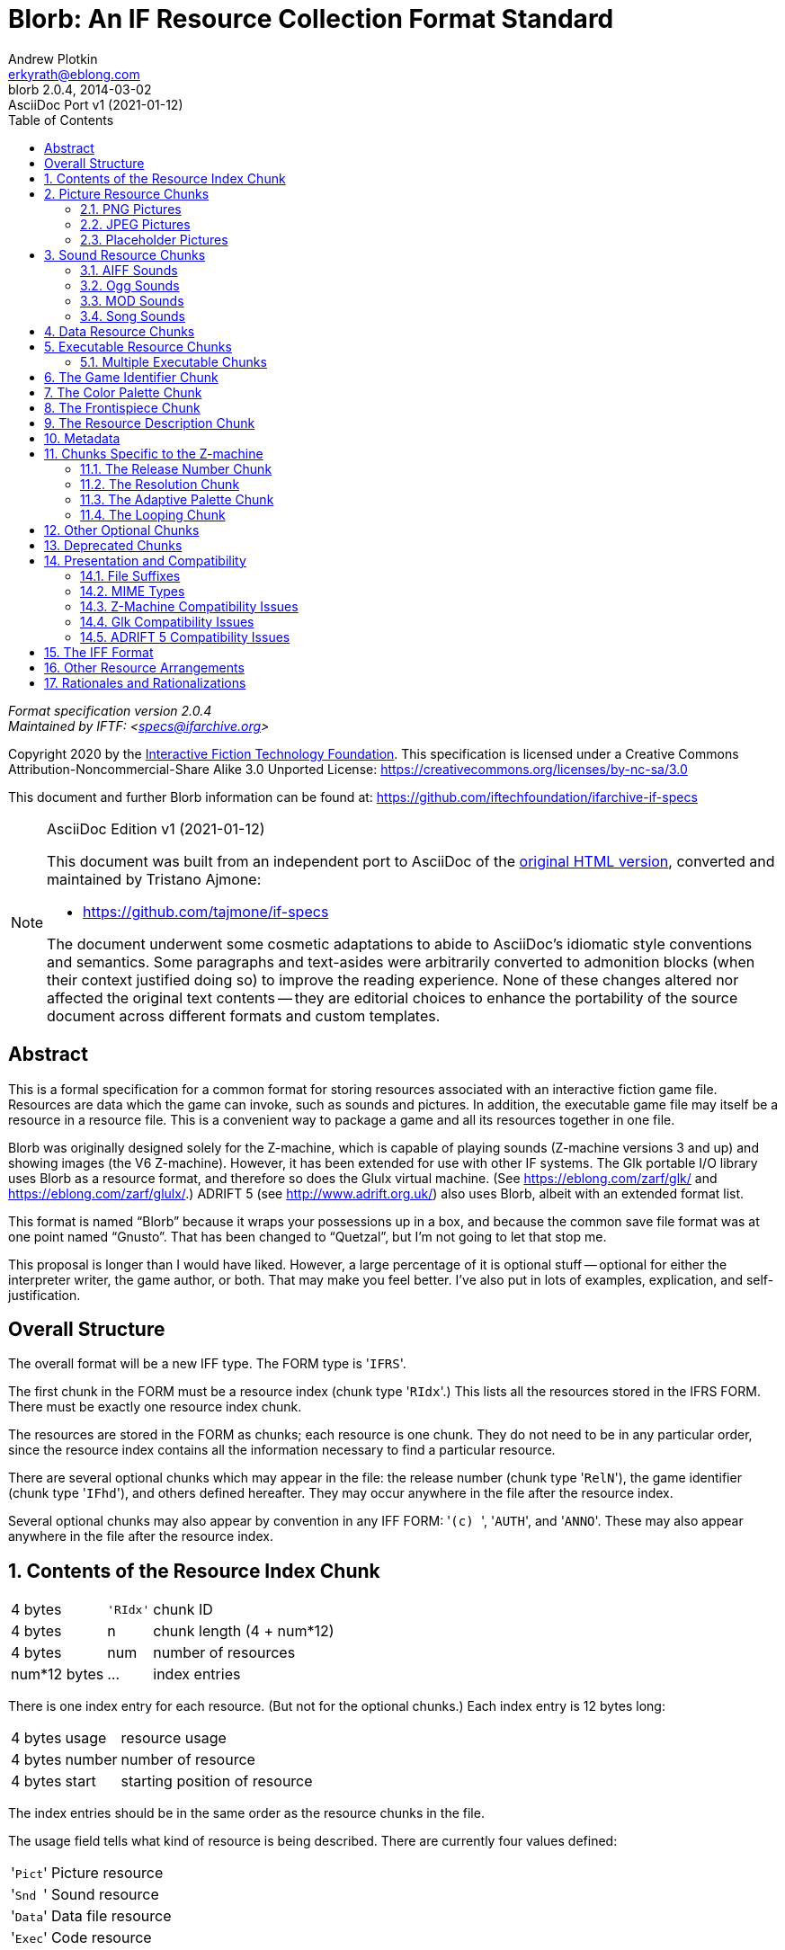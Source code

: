 = Blorb: An IF Resource Collection Format Standard
Andrew Plotkin <erkyrath@eblong.com>
// AsciiDoc Port Info:
:PortVers: 1
:PortDate: 2021-01-12
:PortAuth: Tristano Ajmone
:revremark: AsciiDoc Port v{PortVers} ({PortDate})
// Current Blorb Spec info:
:BlorbVersion: 2.0.4
:revnumber: {BlorbVersion}
:revdate: 2014-03-02
:version-label: Blorb
:lang: en
// Metadata:
:keywords: blorb, interactive fiction, if, text adventures, standards, specification
:description: pass:a,q,r[**Blorb {BlorbVersion}** -- \
    Specification of Blorb, a standard format for Interactive Fictions resource \
    collection.]
// TOC Settings:
:toc: left
:toclevels: 2
// Sections Numbering:
:sectnums: true
:sectnumlevels: 2
// Cross References:
:xrefstyle: full
:section-refsig: Sec.
// Misc Settings:
:experimental: true
:icons: font
:linkattrs: true
:reproducible: true
:sectanchors: true

// *****************************************************************************
// *                                                                           *
// *                            Document Preamble                              *
// *                                                                           *
// *****************************************************************************

_Format specification version {BlorbVersion}_ +
_Maintained by IFTF: <specs@ifarchive.org>_

Copyright 2020 by the https://iftechfoundation.org/[Interactive Fiction Technology Foundation^].
This specification is licensed under a Creative Commons Attribution-Noncommercial-Share Alike 3.0 Unported License: https://creativecommons.org/licenses/by-nc-sa/3.0[^]

This document and further Blorb information can be found at: https://github.com/iftechfoundation/ifarchive-if-specs[^]


================================================================================
.AsciiDoc Edition v{PortVers} ({PortDate})
[NOTE]
======================================================================
This document was built from an independent port to AsciiDoc of the
https://eblong.com/zarf/blorb/Blorb-Spec.html[original HTML version^,title="View upstream source document at eblong.com"],
converted and maintained by {PortAuth}:

* https://github.com/tajmone/if-specs

The document underwent some cosmetic adaptations to abide to AsciiDoc's idiomatic style conventions and semantics.
Some paragraphs and text-asides were arbitrarily converted to admonition blocks (when their context justified doing so) to improve the reading experience.
None of these changes altered nor affected the original text contents -- they are editorial choices to enhance the portability of the source document across different formats and custom templates.
======================================================================
================================================================================


[Abstract]
== Abstract

This is a formal specification for a common format for storing resources associated with an interactive fiction game file.
Resources are data which the game can invoke, such as sounds and pictures.
In addition, the executable game file may itself be a resource in a resource file.
This is a convenient way to package a game and all its resources together in one file.

Blorb was originally designed solely for the Z-machine, which is capable of playing sounds (Z-machine versions 3 and up) and showing images (the V6 Z-machine).
However, it has been extended for use with other IF systems.
The Glk portable I/O library uses Blorb as a resource format, and therefore so does the Glulx virtual machine.
(See https://eblong.com/zarf/glk/[^] and https://eblong.com/zarf/glulx/[^].)
ADRIFT 5 (see http://www.adrift.org.uk/[^]) also uses Blorb, albeit with an extended format list.

This format is named "`Blorb`" because it wraps your possessions up in a box, and because the common save file format was at one point named "`Gnusto`".
That has been changed to "`Quetzal`", but I'm not going to let that stop me.

This proposal is longer than I would have liked.
However, a large percentage of it is optional stuff -- optional for either the interpreter writer, the game author, or both.
That may make you feel better.
I've also put in lots of examples, explication, and self-justification.

////
DOCUMENT STRUCTURE/TOC:

Overall Structure
1.  Contents of the Resource Index Chunk
2.  Picture Resource Chunks
    2.1.  PNG Pictures
    2.2.  JPEG Pictures
    2.3.  Placeholder Pictures
3.  Sound Resource Chunks
    3.1.  AIFF Sounds
    3.2.  Ogg Sounds
    3.3.  MOD Sounds
    3.4.  Song Sounds
4.  Data Resource Chunks
5.  Executable Resource Chunks
    5.1.  Multiple Executable Chunks
6.  The Game Identifier Chunk
7.  The Color Palette Chunk
8.  The Frontispiece Chunk
9.  The Resource Description Chunk
10. Metadata
11. Chunks Specific to the Z-machine
    11.1.  The Release Number Chunk
    11.2.  The Resolution Chunk
    11.3.  The Adaptive Palette Chunk
    11.4.  The Looping Chunk
12. Other Optional Chunks
13. Deprecated Chunks
14. Presentation and Compatibility
    14.1.  File Suffixes
    14.2.  MIME Types
    14.3.  Z-Machine Compatibility Issues
    14.4.  Glk Compatibility Issues
    14.5.  ADRIFT 5 Compatibility Issues
15. The IFF Format
16. Other Resource Arrangements
17. Rationales and Rationalizations
////


:sectnums!:

== Overall Structure

The overall format will be a new IFF type.
The FORM type is '{wj}``IFRS``{wj}'.

The first chunk in the FORM must be a resource index (chunk type '{wj}``RIdx``{wj}'.)
This lists all the resources stored in the IFRS FORM.
There must be exactly one resource index chunk.

The resources are stored in the FORM as chunks; each resource is one chunk.
They do not need to be in any particular order, since the resource index contains all the information necessary to find a particular resource.

There are several optional chunks which may appear in the file: the release number (chunk type '{wj}``RelN``{wj}'), the game identifier (chunk type '{wj}``IFhd``{wj}'), and others defined hereafter.
They may occur anywhere in the file after the resource index.

Several optional chunks may also appear by convention in any IFF FORM: '{wj}``(c){nbsp}``{wj}', '{wj}``AUTH``{wj}', and '{wj}``ANNO``{wj}'.
These may also appear anywhere in the file after the resource index.

:sectnums:


== Contents of the Resource Index Chunk


[%autowidth]
[cols="3*<d"]
|===================================================
| 4 bytes      m| 'RIdx' | chunk ID
| 4 bytes       | n      | chunk length (4 + num*12)
| 4 bytes       | num    | number of resources
| num*12 bytes  | ...    | index entries
|===================================================


There is one index entry for each resource.
(But not for the optional chunks.)
Each index entry is 12 bytes long:

[%autowidth]
[cols="3*<d"]
|================================================
| 4 bytes | usage  |resource usage
| 4 bytes | number |number of resource
| 4 bytes | start  |starting position of resource
|================================================

The index entries should be in the same order as the resource chunks in the file.

The usage field tells what kind of resource is being described.
There are currently four values defined:

[horizontal]
'{wj}``Pict``{wj}'      :: Picture resource
'{wj}``Snd{nbsp}``{wj}' :: Sound resource
'{wj}``Data``{wj}'      :: Data file resource
'{wj}``Exec``{wj}'      :: Code resource

The number field tells which resource is being described, from the game's point of view.
For example, when a Z-code game calls `@draw_picture` with an argument of 3, the interpreter would find the index entry whose usage is '{wj}``Pict``{wj}' and whose number is 3.
For code chunks (usage '{wj}``Exec``{wj}'), the number should contain 0.

The start field tells where the resource chunk begins.
This value is an offset, in bytes, from the start of the IFRS FORM (that is, from the start of the resource file.)

NOTE: Note that the start field must refer to the beginning of a chunk.
It is not strictly required for each resource to refer to a different chunk.


== Picture Resource Chunks

Each picture is stored as one chunk, whose content is a PNG file, a JPEG (JFIF) file, or a placeholder rectangle.

[IMPORTANT]
================================================================================
Note that these are various possible formats for a single resource.
It is not possible to have a PNG image and a JPEG image with the same image resource number.
================================================================================


=== PNG Pictures

A PNG resource has a chunk type of '{wj}``PNG{nbsp}``{wj}'.

PNG is a lossless image compression format.
The PNG file format is available at

* http://www.libpng.org/pub/png/[^]


=== JPEG Pictures

A JPEG resource has a chunk type of '{wj}``JPEG``{wj}'.

JPEG is a lossy image compression format, developed for photograph-like images.
For information on JPEG, see

* https://www.jpeg.org/jpeg/[^]


=== Placeholder Pictures

A third form of picture resource is a placeholder rectangle.
A rectangle has only size, but no contents.
This format exists to describe the legacy behavior of some V6 Infocom games (Zork Zero, Shogun, and Arthur).
Its support in interpreters is optional, and its use is strongly discouraged for any purpose other than conversions of Infocom graphics.

[%autowidth]
[cols="3*<d"]
|================================================
| 4 bytes m| 'Rect' |chunk ID
| 4 bytes  | 8      |chunk length
| 4 bytes  | width  |rectangle width
| 4 bytes  | height |rectangle height
|================================================

Either or both of the width and height may be zero.

In a Z-code game, a rectangle exists for the purposes of `@picture_data` and `@erase_picture`, but its use in `@draw_picture` or `@picture_table` is an error.
The behavior of rectangles in Glulx and other game files is not defined.

NOTE: Thanks to Kevin Bracey for this extension.


== Sound Resource Chunks

Each sound is stored as one chunk, whose content is either an AIFF file, an Ogg file, a MOD file, or a song file.

[IMPORTANT]
================================================================================
Note that these are various possible formats for a single resource.
It is not possible to have an AIFF sound and a MOD sound with the same sound resource number.
================================================================================

On the Z-machine, we must consider the problems of how the game knows the interpreter can play music, and how sampled sounds are played over music.
See the section <<Z-Machine Compatibility Issues,"`Z-Machine Compatibility Issues`">> later in this document.
(These issues are not relevant to Glk and Glulx.)


=== AIFF Sounds

An AIFF (Audio IFF) file has chunk type '{wj}``FORM``{wj}', and formtype '{wj}``AIFF``{wj}'.
AIFF is an uncompressed digital-sample format developed in the late 1980s.
The AIFF format is available at these locations:

* https://www.loc.gov/preservation/digital/formats/fdd/fdd000005.shtml[^]
* https://eblong.com/zarf/ftp/aiff-c.9.26.91.ps


=== Ogg Sounds

An Ogg Vorbis file has chunk type '{wj}``OGGV``{wj}'.
This is a high-quality (but lossy) audio compression format, comparable to MP3 (but without the patent concerns that encumber MP3).
The Ogg format is available at:

* http://www.vorbis.com[^]


=== MOD Sounds

MOD is an Amiga-originated format for music synthesized from note samples.
Over the years, other formats of this type -- generally called "`tracker`" or "`module music`" formats -- have arisen.
Blorb supports four: original "`.MOD`" files, ImpulseTracker ("`.IT`"), FastTracker 2 Extended ("`.XM`"), and ScreamTracker 3 ("`.S3M`").

Because tracker-playing libraries typically handle many formats, it is most practical for Blorb to lump them all together. _Regardless of which tracker format is used,_ the chunk type will be '{wj}``MOD{nbsp}``{wj}'.

The formats are described here:

* https://www.loc.gov/preservation/digital/formats/fdd/fdd000126.shtml[^]

This spec does not attempt to distinguish variations within the four supported formats.
("`.MOD`" is particularly ill-defined, although I have saved comments on the original MOD format at https://eblong.com/zarf/blorb/mod-spec.txt[^].)
Instead, we recommend that C implementations embed libmodplug, a public-domain tracker-playing library.
Its home page is:

* http://modplug-xmms.sourceforge.net[^]

However, some bug fixes are included in the version packaged with Windows Glk:

* https://ifarchive.org/if-archive/programming/glk/implementations/[^]

TIP: Note that it may be safer to compile libmodplug with the `MODPLUG_BASIC_SUPPORT` option, which eliminates many obscure tracker formats that Blorb does not support.


Where libmodplug is not practical, implementations should use whatever tracker-playing library claims to support the four formats in question.
We trust, perhaps beyond reason, that implementation differences will not lead game creators to their doom.


=== Song Sounds

[NOTE]
================================================================================
_The song file format is deprecated, as of Blorb 2.0._ It is complicated, non-standard, and hard to use.
Its support in interpreters should be considered optional.
However, it will continue to be documented here.
================================================================================

A song file has chunk type '{wj}``SONG``{wj}'.
This is similar to a MOD file, but with no built-in sample data.
The samples are instead taken from AIFF sounds in the resource file.
For each sample, the 22-byte sample-name field in the song should contain the string "`SND1`" to refer to sound resource 1, "`SND953`" to refer to sound resource 953, and so on.
Any sound so referred to must be an AIFF, not a MOD or song.
(You can experiment with fractal recursive music on your own time.)

Each sample record in a MOD or song contains six fields: sample name, sample length, finetune value, volume, repeat start, repeat length.
In a MOD file, the sample name is ignored by Blorb (it is traditionally used to store a banner or comments from the author.)
In a song file, the sample name contains a resource reference as described above; but the sample length, repeat start, and repeat length fields are ignored.
These values are inferred from the AIFF resource.
(The repeat start and repeat length are taken from the `sustainLoop` of the AIFF's instrument chunk.
If there is no instrument chunk, or if `sustainLoop.playMode` is `NoLooping`, there is no repeat; the repeat start and length values are then considered zero.)

[TIP]
================================================================================
Note that an AIFF need not contain 8-bit sound samples, as a sound built into a MOD would.
A clever sound engine may take advantage of this to generate higher-quality music.
An unclever one can trim (or pad) the AIFF's data to 8 bits before playing the song.
In the worst case, it is always possible to trim the AIFF data to 8 bits, append it to the song data, fill in the song's sample records (with the appropriate lengths, etc., from the AIFF data); the result is a complete MOD file, which can then be played by a standard MOD engine.
================================================================================

The intent of allowing song files is both to allow higher quality, and to save space.
Note samples are the largest part of a MOD file, and if the samples are stored in resources, they can be shared between songs.
(Typically note samples will be given high resource numbers, so that they do not conflict with sounds used directly by the game.
However, it is legal for the game to use a note sample as a sampled-sound effect, if it wants.)


== Data Resource Chunks

Each data file is stored as one chunk, with chunk type '{wj}``TEXT``{wj}' or '{wj}``BINA``{wj}' (denoting text or binary data).
The format and contents are up to the game to interpret.

This feature was designed to support Glulx, but data resources can be accessed by any game format if the interpreter supports them.

For Glulx games (and any other game format which uses the Glk API), the data format must follow the conventions described in the Glk spec.
(https://eblong.com/zarf/glk/[^], "`Resource Streams`".)

[TIP]
================================================================================
To summarize: if the data file is opened via `glk_stream_open_resource()`, then it will be read as a stream of bytes; text will be assumed to be encoded as Latin-1.
If it is opened via `glk_stream_open_resource_uni()`, then a '{wj}``TEXT``{wj}' chunk will be assumed to be a stream of characters encoded as UTF-8; '{wj}``BINA``{wj}' will be assumed to be a stream of big-endian four-byte integers.
If read by lines (`glk_get_line_stream()`, etc.), resource text should use Unix line breaks in all cases.
================================================================================


== Executable Resource Chunks

There should at most one chunk with usage '{wj}``Exec``{wj}'. [.Comment]#[But see below.]# If present, its number must be zero.
Its content is a VM or game executable.
Its chunk type describes its format:

[horizontal]
'{wj}``ZCOD``{wj}'      :: Z-code
'{wj}``GLUL``{wj}'      :: Glulx
'{wj}``TAD2``{wj}'      :: TADS 2
'{wj}``TAD3``{wj}'      :: TADS 3
'{wj}``HUGO``{wj}'      :: Hugo
'{wj}``ALAN``{wj}'      :: Alan
'{wj}``ADRI``{wj}'      :: ADRIFT
'{wj}``LEVE``{wj}'      :: Level 9
'{wj}``AGT{nbsp}``{wj}' :: AGT
'{wj}``MAGS``{wj}'      :: Magnetic Scrolls
'{wj}``ADVS``{wj}'      :: AdvSys
'{wj}``EXEC``{wj}'      :: Native executable


[NOTE]
================================================================================
This list of formats is taken from the Babel format agreement.
See https://babel.ifarchive.org[^] for more information.
Most of these development systems do not support Blorb at the present time; the list is available for future use.
Other executable formats may also be added in the future.
As a convention, the chunk types should be taken from the Babel format name, converted to upper case and padded (if necessary) with spaces.
================================================================================


[WARNING]
================================================================================
The EXEC (native) chunk type is not likely to be useful, because it is underspecified.
Nothing (beyond the chunk data itself) indicates what CPU or operating system the executable is intended for.
Again, it is defined here following the Babel format list.
================================================================================


A resource file which contains an executable chunk contains everything needed to run the executable.
An interpreter can begin interpreting when handed such a resource file; it sees that there is an executable chunk, loads it, and runs it.

A resource file which does not contain an executable chunk can only be used in tandem with an executable file.
The interpreter must be handed both the resource file and the executable file in order to begin interpreting.

If an interpreter is handed inconsistent arguments -- that is, a resource file with no executable chunk, or a resource file with an executable chunk plus an executable file -- it should complain righteously to the user.


=== Multiple Executable Chunks

As of this spec, no IF system puts more than one '{wj}``Exec``{wj}' chunk in a Blorb file, or has any need to.
However, this could change in the future.

One possible use (noted as a comment in earlier versions of this spec) is to support several loadable libraries or game segments.
In such a case, chunk zero should contain the code to execute first, or at the top level.

Another possibility is to distribute several versions of a game in one Blorb package.
IF platforms are famed for the fragility of their save files; a player who downloads an updated game file is likely to find that it no longer loads her old saved games.
This could be avoided if the updated Blorb actually contained multiple game files, one per '{wj}``Exec``{wj}' chunk.
Chunk zero would be the preferred (most recent) game version, but when loading a save file, the interpreter would select whichever game version was compatible with it.


== The Game Identifier Chunk

This identifies which game the resources are associated with.
The chunk type is '{wj}``IFhd``{wj}'.

This chunk is optional; at most one should appear.
If it is present, and the interpreter is given a game file along with a resource file, the interpreter can check that the game matches the IFhd chunk.
If they don't, the interpreter should display an error.
The interpreter may want to provide a way for the user to ignore or skip this error (for example, if the user is a game author testing changes to the game file.)

If the resource file contains an executable chunk, there is little reason to have an IFhd chunk.
It is legal, however, as long as the identifier matches the executable.

For Z-code, the contents of the game identifier chunk are defined in the common save file format specification, section 5.
This spec can be found at

* https://ifarchive.org/if-archive/infocom/interpreters/specification/savefile_14.txt[^]

The "`Initial PC`" field of the IFhd chunk (bytes 10 through 12) has no meaning for resource files.
It should be set to zero.

For Glulx, the contents of the game identifier chunk are defined in the Glulx specification.
This can be found at https://eblong.com/zarf/glulx/[^].


== The Color Palette Chunk

This contains information about which colors are used by picture resources in the file.
The chunk type is '{wj}``Plte``{wj}'.
It is optional, and should not appear if there are no '{wj}``Pict``{wj}' resources in the file.
At most one color palette chunk should appear.

The format is:

[%autowidth]
[cols="3*<d"]
|==================================
| 4 bytes  m| 'Plte' | chunk ID
| 4 bytes   | n      | chunk length
| n bytes   | ...    | color data
|==================================


There are two possibilities for the color data format.
The first is an explicit list of colors.
In this case, the data consists of 1 to 256 color entries.
Each entry is three bytes, of the form:

[%autowidth]
[cols="3*<d"]
|==================================================
| 1 byte   | red value   | (0 = black, 255 = red)
| 1 byte   | green value | (0 = black, 255 = green)
| 1 byte   | blue value  | (0 = black, 255 = blue)
|==================================================


The second case is a single byte, which may have either the value 16 or 32 (decimal). 16 indicates that the picture resources are best displayed on a direct-color display which has 16 or more bits per pixel (5 or more bits per color component.) 32 indicates that the resources are best displayed with 32 or more bits per pixel (8 or more bits per color component.)

The two cases are differentiated by checking the chunk length (n).
If n is 1, it's a direct color value; if it's a positive multiple of 3, it's a color list, and the number of entries is the length divided by 3.
Any other length is illegal.

This chunk is only a hint; there is no guarantee about what the interpreter will do with it.
A color list will most likely be useful if the interpreter's display can only display a limited number of colors (for example, an 8-bit indexed color device).
The interpreter may set the display to the colors listed in the palette.
Or it may set the display to just some of the colors listed (for example, if it wishes to reserve some colors for text display, or if it just doesn't have enough colors available.)
Or the interpreter may ignore the palette chunk, or do something else.

Similarly, if the interpreter finds a "`16`" or "`32`" value, it may set the display to the appropriate bit depth.
Or it may set the display to an 8-bit color cube, and dither the images for display.
Or, again, it may ignore the palette chunk entirely, or do something else.

It is not required that the palette chunk list every color used in the '{wj}``Pict``{wj}' resources.
It is not required that the colors in the palette all be different, or that they all are actually used by '{wj}``Pict``{wj}' resources.
It is not required that the palette have anything to do with the game art at all.
Of course, if you give the interpreter misleading hints, you deserve whatever you get.


== The Frontispiece Chunk

The Blorb format generally does not specify how images are loaded and displayed; that is the province of the game file format.
However, it may be desirable to associate a single image with the game.
The image would serve as a frontispiece, or "`cover art`".

The exact use of a frontispiece image is left open to invention.
An interpreter may display it before starting a game.
Or it might display frontispieces while the player is _choosing_ a game to play (as an aid to locating a particular game).
An index of games might extract the frontispieces and use them as catalog illustrations.

If present, the frontispiece is simply an ordinary picture resource.
It is singled out as a frontispiece by a chunk with type '{wj}``Fspc``{wj}'; this contains its image resource number.
There may not be more than one '{wj}``Fspc``{wj}' chunk.

The frontispiece image may be of any legal Blorb type (except a placeholder rectangle).
The image may be of any size, but is preferred to be square or approximately so.
This allows interpreters to display frontispieces in a systematic way, scaling them to fit a layout, without wasting screen space.

[NOTE]
================================================================================
Since the frontispiece image is not loaded by the game file, it may be used even with game files that do not support graphics, such as the V5 Z-machine.
In a graphics-capable game file, it is legal for the frontispiece image to also be loaded by the game file in the usual way.
================================================================================


[%autowidth]
[cols="3*<d"]
|==============================================
| 4 bytes m| 'Fspc' | chunk ID
| 4 bytes  | 4      | chunk length
| 4 bytes  | number | number of a Pict resource
|==============================================


== The Resource Description Chunk

For a game to be fully accessible to visually impaired users, it should provide textual descriptions to be displayed as alternatives to images.
Similarly, audio resources should have textual descriptions as alternatives for hearing-impaired users.

The resource description chunk allows the Blorb file to offer this information.

[%autowidth]
[cols="3*<d"]
|======================================
| 4 bytes m| 'RDes' | chunk ID
| 4 bytes  | len    | chunk length
| 4 bytes  | num    | number of entries
|          | ...    | entries
|======================================

The entries are variable-length, and look like:

[%autowidth]
[cols="3*<d"]
|=========================================================================
| 4 bytes      | usage  | resource usage
| 4 bytes      | number | number of resource
| 4 bytes      | length | length of text (bytes)
| length bytes | text   | textual description (UTF-8, not null-terminated)
|=========================================================================

There should be at most one entry for each resource -- that is, each (usage, number) pair.

Resource descriptions are not required, but they are recommended for significant sounds and images.
(Images used for decoration, such as window borders or text dividers, may not need textual descriptions.)
Data and executable chunks do not need descriptions; if they appear in this chunk, the interpreter can ignore them.

TIP: An interpreter with a web interface would apply the textual description of an image as an "`alt`" attribute on the `<img>` tag.


== Metadata

Metadata is a contentious topic, with which the Blorb spec is not entirely unentangled.
(The game identifier and frontispiece chunks are answers to small parts of the IF metadata problem.)

Rather than entangle ourselves further, we will merely say that metadata will be stored as XML, in a chunk of type '{wj}``IFmd``{wj}'.
The XML structure is documented in the Babel format agreement; see https://babel.ifarchive.org[^].

[%autowidth]
[cols="3*<d"]
|==================================================
| 4 bytes m| 'IFmd' | chunk ID
| 4 bytes  | n      | chunk length
| n bytes  | ...    | XML document (UTF-8 encoding)
|==================================================

The handling of metadata chunks will not be defined here.
In particular, the behavior of an interpreter which finds more than one metadata chunk is undefined.
It is likely to be a good idea to have at most one.


== Chunks Specific to the Z-machine

The Z-machine's graphics and sound capabilities were added late in Infocom's history, but early in the history of data format standardization.
As a result, the Z-machine's audio and image models are both too rigid and too flexible to work well with modern file formats.

To compensate for this, we add additional information to the Blorb file.
Interpreters can use these hints to display the resource information correctly.

Some of these hints are needed only to handle legacy Infocom games and their resources.
Others will be useful for the creation of new Z-code games.

Each of these chunks is optional; no more than one of each should appear.


=== The Release Number Chunk

This chunk is used to tell the interpreter the release number of the resource file.
It is meaningful only in Z-code resource files.

The interpreter passes this information to the game when the `@picture_data` opcode is executed with an argument of 0.
The release number is a 16-bit value.
The chunk format is:

[%autowidth]
[cols="3*<d"]
|===================================
| 4 bytes m| 'RelN' | chunk ID
| 4 bytes  | 2      | chunk length
| 2 bytes  | num    | release number
|===================================

This chunk is optional.
If it is not present, the interpreter should assume a release number of 0.


=== The Resolution Chunk

This chunk contains information used to scale images.
The chunk type is '{wj}``Reso``{wj}'.
It is optional.
This chunk is meaningful only in Z-code resource files.

A scalable image is one which the author says should be larger when more space is available, and smaller when less space is available.

[NOTE]
================================================================================
Note that the Z-code game does _not_ directly control the scaling of images.
The interpreter controls the scaling of images, in response to the information in the resolution chunk.
The interpreter then provides the scaled size in response to `@picture_data` queries, and the game draws its display based on those queries.)
================================================================================

It is also possible to create images that have a fixed scaling ratio; they are always scaled up or down by a particular amount, regardless of window size.

Not all images have to be scalable.
Unless the resolution chunk gives scaling data for an image, that image is assumed to be non-scalable.
Non-scalable images are always displayed at their actual size.
(One image pixel per screen pixel.)

This chunk is optional; if it is not present, then all of the images in this file are non-scalable.

[%autowidth]
[cols="3*<d"]
|=====================================================
| 4 bytes      m| 'Reso'    | chunk ID
| 4 bytes       | num*28+24 | chunk length
| 4 bytes       | px        | standard window width
| 4 bytes       | py        | standard window height
| 4 bytes       | minx      | minimum window width
| 4 bytes       | miny      | minimum window height
| 4 bytes       | maxx      | maximum window width
| 4 bytes       | maxy      | maximum window height
| num*28 bytes  | ...       | image resolution entries
|=====================================================

The "`standard window size`" is the normal size, the author's original chosen size, for the Z-machine window.
It is not the only possible size; a good V6 game should be prepared for any window the interpreter chooses to create.
The idea is that when the Z-machine window is exactly the standard size, scalable images are presented at their original size.
When the Z-machine window is larger than the standard size, scalable images are scaled up; when it is smaller, scalable images are scaled down.

The minimum and maximum window sizes are provided as a hint to the interpreter, when it is choosing a window size.
It may also use the standard window size as a hint for this purpose.
(If the interpreter lacks the ability to choose its own window size, of course, it will ignore these hints.)
The idea is that the minimum and maximum sizes define the range in which the game can draw itself successfully.

Any or all of minx, miny, maxx, maxy can indicate "`no limit in this direction`" by containing a value of zero.
However, px and py must contain non-zero values.
Unless the min or max values are zero, it must be true that minx ≤ px ≤ maxx, miny ≤ py ≤ maxy.


[IMPORTANT]
================================================================================
The standard, minimum, and maximum window size values are measured in _screen pixels_.
Furthermore, unscaled pictures should be drawn in screen pixels -- one image pixel per screen pixel.
(This may seem dumb as rocks, and maybe it is, but my rationale is presented at the end of this document.)
================================================================================

Also note that I have not mentioned Z-pixels.
This standard does not concern itself with Z-pixels.

On with the show.

The standard, minimum, and maximum window sizes are followed by a set of image entries, one for each scalable image.
(Non-scalable images do not have an entry in this table; that's how they are declared to be non-scalable.)
Each image entry is 28 bytes, of the form:

[%autowidth]
[cols="3*<d"]
|=================================================
| 4 bytes | number | image resource number
| 4 bytes | ratnum | numerator of standard ratio
| 4 bytes | ratden | denominator of standard ratio
| 4 bytes | minnum | numerator of minimum ratio
| 4 bytes | minden | denominator of minimum ratio
| 4 bytes | maxnum | numerator of maximum ratio
| 4 bytes | maxden | denominator of maximum ratio
|=================================================

The number is the picture number; in other words, this entry applies to the resource whose usage is '{wj}``Pict``{wj}' and whose number matches this value.

The entry then contains a standard, minimum, and maximum image scaling ratio.
Each ratio is a real number, represented by two integers:

* stdratio = ratnum / ratden
* minratio = minnum / minden,
* maxratio = maxnum / maxden.

Minratio can indicate zero ("`no minimum limit`") by having both minnum and minden equal to zero.
Similarly, maxratio can indicate infinity ("`no maximum limit`") by having maxnum and maxden equal to zero.
It is illegal to have only half of a fraction be zero.

To compute the actual scaling ratio for this image, the interpreter must first compute the overall game scaling ratio, or Elbow Room Factor (ERF).
If the actual game window size is (wx,wy), and the standard window size is (px,py), then

* ERF = (wx/px) or (wy/py), whichever is smaller.

[TIP]
================================================================================
Note that if the game's window is exactly its standard size, ERF = 1.0.
If the window is twice the standard size, ERF = 2.0.
If the window is three times the standard width and four times the standard height, then ERF = 3.0, because there's really only enough room for the game's standard layout to be tripled before it overflows horizontally.
================================================================================

The scaling ratio R for this image is then determined:

* If ERF*stdratio < minratio, then R = minratio.
* If ERF*sdtratio > maxratio, then R = maxratio.
* If minratio ≤ ERF*stdratio ≤ maxratio, then R = ERF * stdratio.

If minratio and maxratio are the same value, then R will always be this value; ERF and stdratio are ignored in this case.
(This indicates a scalable image with a fixed scaling ratio.)

The interpreter then knows that this image should be drawn at a scale of R screen pixels per image pixel, both vertically and horizontally.
The interpreter should report this scaled size to the game if queried with `@picture_data` (as opposed to the original image size).

Yes, this is an ornate system.
The author is free to ignore it by not including a resolution chunk.
If the author wants scaled images, or variably-scalable images, this system should suffice.

Here are some examples.
They're not necessarily examples of good art design, but they do demonstrate how a given set of desires translate into images and resolution values.
All are for a game with a standard size of (600,400).


================================================================================
The game wishes a title image that covers the entire window, and all the resolution should be visible at the standard size.
(So if the window is twice the standard size, the image will be stretched and coarse-looking; if the window is half the standard size, the image will be squashed and lose detail.)

* Image size (600,400); stdratio 1.0; minratio zero; maxratio infinity.
================================================================================


================================================================================
The game has a background image of a cave, made from a scanned photograph.
At standard window size, this should cover the entire window, but not all the detail needs to be visible.
If the window is larger, the image should still cover the entire window; more detail will be visible, up to twice the standard size (at which point all the resolution should be visible.)
If the window is larger than twice the standard size, the image should not be stretched farther; instead the game will center it and have blank space around the edges.

* Image size (1200,800); stdratio 0.5; minratio zero; maxratio 1.0.
================================================================================


================================================================================
The game has small monochrome icons indicating different magical perceptions, which it will draw interspersed with the text.
The icons should always be drawn at double size, two screen pixels per image pixel, regardless of the window size.

* Image size (20,20); stdratio 1.0; minratio 2.0; maxratio 2.0.
* (In this case, remember, the stdratio value is ignored.)
================================================================================


================================================================================
The game has a graphical compass rose which it will draw in the top left corner.
This should be 1/4 of the window size in the standard case, and shrink proportionally if the window is smaller.
However, if the window is larger than standard, the rose should not grow; all the extra space can be allotted for text.
All detail (image pixels) should be visible in the standard case.

* Image size (150,100); stdratio 1.0; minratio zero; maxratio 1.0.
================================================================================


================================================================================
The same compass rose, still to be 1/4 of the window size -- but this time it is critical that all the image detail be visible when the window is as small as half-standard (that is, when the rose is 75 by 50 pixels).
At standard scale (150 by 100), it will therefore appear stretched and coarse.
If the window is smaller than half the standard size, the rose should not shrink beyond 75x50, so that pixels are never lost.

* Image size (75,50); stdratio 2.0; minratio 1.0; maxratio 2.0.
================================================================================

End of verbose examples.


=== The Adaptive Palette Chunk

This chunk contains a list of pictures that change their colors according to the pictures plotted before.
The chunk type is '{wj}``APal``{wj}'.
It is optional.
This chunk is meaningful only in Z-code resource files.

This format exists to describe the legacy behavior of some V6 Infocom games (Zork Zero and Arthur).
Its support in interpreters is optional, and its use is strongly discouraged for any purpose other than conversions of Infocom graphics.

[%autowidth]
[cols="3*<d"]
|=================================================
| 4 bytes     m| 'APal' | chunk ID
| 4 bytes      | num*4  | chunk length
| num*4 bytes  | ...    | adaptive palette entries
|=================================================

Each entry is 4 bytes, of the form:

[%autowidth]
[cols="3*<d"]
|===========================================
| 4 bytes | number | picture resource number
|===========================================

If this chunk is present:

* All pictures in the Blorb file will be PNGs or Rects.
* All PNGs will be indexed-color (color type 3).
* All PNGs will use only color indices 2 through 15.
* All PNGs will have no more than 16 entries in their PLTE chunk.
* PNGs may have a tRNS chunk marking color 0 only as fully transparent, in which case color index 0 may also be used.
No other forms of the tRNS chunk are valid.

However, the following rules still apply from the PNG standard:

* Any bit depth of PNG is valid (1, 2, 4, or 8 bits per pixel).
* The PLTE chunk is required by the PNG standard, and it must have sufficient entries to cover every color used in the PNG, even in adaptive-palette pictures.
* The PLTE chunk may not have more entries than can be represented by the PNG's bit depth.
* The PNGs may have gAMA, cHRM and sRGB or iCCP chunks describing the color space.
Interpreters should make every effort to support at least gAMA.
For the Infocom graphics at least, cHRM, sRGB and iCCP are probably beyond the call of duty.

These restrictions, though intricate, serve to make the interpreter's life easier at the expense of constraining the creator.
The constraints are natural given the form of the original Infocom graphics.

The interpreter should keep track of the "`Current Palette`".
This will be a 14-entry table, covering color indices 2-16.
For ease of implementation, this will probably be a 16-entry table, whose first two entries are not significant.

Whenever a picture _not_ listed in the APal chunk is plotted, its palette (as derived from its PLTE, gAMA, cHRM and sRGB/iCCP chunks) should be copied into the Current Palette.
If its palette has fewer than 16 entries, then only those entries of the Current Palette are changed.

[TIP]
================================================================================
Possible interpreter implementation: transform the PNG's PLTE chunk according to the gAMA, cHRM, sRGB chunks, then copy it into your Current Palette which is always in the screen color-space.
With libpng, use `png_get_PLTE`, after calling `png_update_info`.
================================================================================

Whenever a picture listed in the APal chunk is plotted, its palette should be ignored, and it should be plotted with the Current Palette.

[TIP]
================================================================================
Possible interpreter implementation: strip out the PLTE, gAMA, cHRM and sRGB/iCCP chunks from the PNG, and insert the Current Palette as its PLTE.
Or with libpng, use `png_set_PLTE` before reading the data.
================================================================================

The behavior is undefined if any adaptive-palette pictures are plotted before a non-adaptive picture has been plotted.

[CAUTION]
================================================================================
If picture caching (through `@picture_data` or otherwise) is implemented, special attention may need to be paid to ensure that adaptive images that are cached are still appropriate for the Current Palette when plotted.
It would appear that the Zork Zero does reset the cache after a palette change, but this has not been exhaustively investigated.
================================================================================

Alternatively, for the full retro-gaming experience, the pictures can be handled in the same way as the Amiga and IBM MCGA interpreters, as follows: Use a 16-color screen mode.
Copy non-adaptive pictures`' palette (apart from the first two entries) into the screen palette when plotted.
Use color indices 0 and 1 for the window background and text respectively.
This mimics the IBM MGA and Amiga display, where drawing a picture can change the colors of graphics already on the screen, but it is not the preferred rendering.

Shogun and Journey do not use any adaptive-palette images, but on some platforms the effect of pictures already on the screen changing color is visible.
To give an interpreter the ability to do this if desired, and to signal that optimizations may be possible because of the limited nature of the graphics, the Blorb files for Shogun and Journey contain an empty APal chunk.

NOTE: Thanks to Kevin Bracey for this extension.


=== The Looping Chunk

This chunk contains information about which sounds are looped, in a V3 Z-machine game.
The chunk type is '{wj}``Loop``{wj}'.
It is optional.

[CAUTION]
================================================================================
Note that in V5 and later, the `@sound_effect` opcode determines whether a sound loops.
The looping chunk is ignored.
Therefore, this chunk should not be used at all in Blorb files intended for games which are not V3 Z-machine games.
================================================================================

The format is:

[%autowidth]
[cols="3*<d"]
|==============================================
| 4 bytes     m| 'Loop' | chunk ID
| 4 bytes      | num*8  | chunk length
| num*8 bytes  | ...    | sound looping entries
|==============================================

Each entry is 8 bytes, of the form:

[%autowidth]
[cols="3*<d"]
|=========================================
| 4 bytes | number | sound resource number
| 4 bytes | value  | repeats
|=========================================

The repeats flag is one if the sound is to be played once; it is zero if the sound is to repeat indefinitely (until it is stopped or another sound started.)
If there is no entry for a particular sound resource, or if the looping chunk is absent, the V3 interpreter should assume the flag is one, and play the sound exactly once.


== Other Optional Chunks

A resource file can contain extra user-level information in '{wj}``AUTH``{wj}', '{wj}``(c){nbsp}``{wj}', and '{wj}``ANNO``{wj}' chunks.
These are all optional.
An interpreter should not do anything with these other than ignore them or (optionally) display them.

These chunks all contain simple ASCII text (all characters in the range 0x20 to 0x7E).
The only indication of the length of this text is the chunk length (there is no zero byte termination as in C, for example).

The '{wj}``AUTH``{wj}' chunk, if present, contains the name of the author or creator of the file.
This could be a login name on multi-user systems, for example.
There should only be one such chunk per file.

The '{wj}``(c){nbsp}``{wj}' chunk contains the copyright message (date and holder, without the actual copyright symbol).
There should only be one such chunk per file.

The '{wj}``ANNO``{wj}' chunk contains any textual annotation that the user or writing program sees fit to include.


== Deprecated Chunks

Some older Z-code Blorb files contain an '{wj}``SNam``{wj}' (story name) chunk, which contains the game's title.
The format of this chunk is Unicode UTF-16, with the 16-bit values stored big-endian.
Modern Blorb files should not have an '{wj}``SNam``{wj}' chunk; this information should be stored in the metadata chunk instead.


== Presentation and Compatibility


=== File Suffixes

Previous versions of the Blorb spec did not discuss file naming.
However, with the relapse of MacOS into filename suffix semantics, it is impossible for us to pretend that the issue is an implementation detail.

It is always legal for a Blorb file to have a "`.blorb`" filename suffix.
However, interpreters have a natural interest in locating _their_ sort of Blorb files -- Z-code, Glulx, or so on -- and it is generally easier for them to do this by filename suffix, rather than by opening each Blorb and looking at its resource index.
Therefore, "`.zblorb`" and "`.gblorb`" should be used to designate Blorb files containing Z-code and Glulx games, respectively.

On platforms which limit filename suffixes to three characters, the suffixes "`.blb`", "`.zlb`", and "`.glb`" may be used instead.
But this practice, at least, I can deprecate without qualm.
I hope.


=== MIME Types

Historically, Blorb files have been associated with the MIME type `application/x-blorb`.

We can use the profile feature of MIME to differentiate the contents: `application/x-blorb;profile="zcode"` and `application/x-blorb;profile="glulx"` for the common virtual machines.

[WARNING]
================================================================================
Previous versions of this spec suggested `application/x-blorb-zmachine` and `application/x-blorb-glulx`.
These are now deprecated.
================================================================================


=== Z-Machine Compatibility Issues

The image system presented in this document is fully backwards-compatible with Infocom's interpreters.
Infocom V6 games, such as Arthur, Journey, and Zork Zero, contain only non-scalable image resources.
The game files are written to deal with both variations in window size and variations in image size (since the interpreters for different platforms had different window sizes and different art.)
Therefore, if you construct a Blorb file containing the images from a particular platform (say, the Mac) and give it the suggested window size of the Infocom Mac interpreter, the game file will deal with it correctly.

The image system is also sort of forwards-compatible, in the following sense.
If you take a Blorb file whose standard (intended) window size is the same as the Infocom interpreter's, and break it out into Infocom image files, the Infocom interpreter should display it correctly.
The interpreter will not scale images, but since the window size is equal to the standard size, the Blorb rules require the images to be displayed unscaled anyway.

Also, of course, if you take a Blorb file which contains only non-scalable images, an Infocom interpreter will act correctly, since it will not scale the images regardless of the standard size.

The sound system is slightly more problematic.
A game file can announce that it uses sound, by setting a header bit; the interpreter can announce that it does not support sound, by clearing that bit.
But there is no way to distinguish a game that uses sampled sound only, from one that uses sampled sound and music.
(And similarly for the interpreter's support of samples versus music.)
This may be addressed in a future revision of the Z-machine.
In the meantime, games should set that header bit if any kind of sound is used (samples or music or both.)
And interpreters should clear that bit only if _no_ sound support is available.
If the interpreter supports sampled sound but not music, it should leave the header bit set, announcing that it does "`support sound.`"
It should then ignore any request to play a music resource.

There is also the question of overlapping sounds.
The Z-Spec (9.4.2) says that starting a new sound effect automatically stops any current one.
But it is not desirable that a sound effect such as footsteps should interrupt the playing of background music.
Therefore, the interpreter should amend this rule, and consider sampled sounds and music to be in seperate "`channels`".
Samples interrupt samples, and music interrupts music, but one form of sound does not interrupt the other.

This is an actual variance in the behavior of the Z-machine, and worse, a variance which depends on data format.
(One sound will either stop another, or not, depending on whether the sound is stored in AIFF (sampled) or Ogg/MOD (music) format.)
We apologize for the ugliness.

Again, future versions of the Z-machine may address this issue, and allow a more general system where any sound can be overlaid on any other sound, or interrupt it, as the game desires and regardless of storage format.
(After all, there can be background _sounds_ as well as background _music_.)
Such a system would also allow the interpreter to announce its limitations and capabilities -- whether it can play music, whether it can play two pieces of music at once, how many sampled sounds it can play at once, etc.

A final, ah, note: The remark at the end of Z-Spec chapter 9, about sequencing sound effects to simulate the slow Amiga version of "`The Lurking Horror`", should not be applied to music sounds.
New music should interrupt old music immediately, regardless of whether keyboard input has occurred since the old music started.


=== Glk Compatibility Issues

The Glk I/O library was designed with portable resources in mind, so there should be no incompatibility.

Remember that the resolution and scaling data is not used by Glk.
That chunk is ignored by Blorb-capable Glk libraries.


=== ADRIFT 5 Compatibility Issues

ADRIFT supports more media formats than Blorb, but has adopted Blorb as a packaging format.
To permit this, the following chunk types may be used in ADRIFT blorbs:

For images: '{wj}``GIF{nbsp}``{wj}'.

For sounds: '{wj}``WAV{nbsp}``{wj}', '{wj}``MIDI``{wj}', '{wj}``MP3{nbsp}``{wj}'.

ADRIFT Blorb files should use MIME type `application/x-blorb;profile="adrift"`.
The filename suffix should be "`.blorb`" or "`.adriftblorb`".

[NOTE]
================================================================================
"`A`" or "`AD`" is unfortunately not a unique prefix when it comes to IF systems!
================================================================================


== The IFF Format

A description of the IFF format can be found at

* https://eblong.com/zarf/blorb/iff.html[^]

In the interests of simplicity, this proposal does not use IFF LISTs or CATs, even though its purpose is to contain concatenated lists of data.
Therefore, the format can be quickly described as follows:

[%autowidth]
[cols="3*<d"]
|=====================================================
| 4 bytes   m| 'FORM' | Magic number indicating IFF
| 4 bytes    | n      | FORM length (file length -- 8)
| 4 bytes   m| 'IFRS' | FORM type
| n-4 bytes  | ...    | The chunks, concatenated
|=====================================================

Each chunk has the following format:

[%autowidth]
[cols="3*<d"]
|==================================
| 4 bytes | id  | Chunk type
| 4 bytes | m   | Chunk data length
| m bytes | ... | Chunk data
|==================================

Remember that the chunk length _never_ includes the eight-byte header (the type and length).
This is true for the top-level FORM and internal FORMs as well.

If a chunk has an odd length, it _must_ be followed by a single padding byte whose value is zero.
(This padding byte is not included in the chunk length m.)
This allows all chunks to be aligned on even byte boundaries.

All numbers are two-byte or four-byte unsigned integers, stored big-endian (most significant byte first.)
Character constants such as '{wj}``FORM``{wj}' are stored as four ASCII bytes, in order from left to right.

When reading an IFF file, a program should always ignore any chunk it doesn't understand.


== Other Resource Arrangements

It may be convenient for an interpreter to be able to access resources in formats other than a resource file.
In particular, when developing a game, an author will want to load images and sounds from individual files, rather than having to re-package all the resources whenever any one of them changes.

Such resource arrangements are platform-specific, and the details are left to the interpreter.
However, one suggestion is to have a single directory which contains all the resources as files, with one file per resource.
(PNG files for images, and so on.
The contents of each file would be exactly the same as the contents of the equivalent chunk, minus the initial eight bytes of type/length information.)
Files would be named something like "`PIC1`", "`PIC2`"..., "`SND1`", "`SND2`"..., "`DATA1`", "`DATA2`"..., and so on.
An executable game file (if present) would be named "`STORY`".
Other chunks would be named as follows:

[horizontal]
"`IDENT`"    :: game identifier chunk
"`PALETTE`"  :: color palette
"`FRONTIS`"  :: frontispiece identifier
"`RESDESC`"  :: resource textual descriptions
"`METADATA`" :: metadata document
"`RELEASE`"  :: release number
"`RESOL`"    :: resolution chunk
"`ADAPTPAL`" :: adaptive palette list
"`LOOPING`"  :: looping chunk

(Naturally, file suffixes would be added in platforms that require them.)
The interpreter would be started up and handed the entire directory as an argument; or possibly the directory along with a separate Z-code file.

It is of course possible to break a Blorb file down into a directory in this format.
When doing this, one must remember that AIFF (and no other chunk type) uses an IFF form as its single-file representation.
Therefore, the SND... file representing an AIFF will begin "`FORM(length)AIFF`", followed by the chunk data.
All other chunk types would be turned into files simply by extracting the chunk data.


== Rationales and Rationalizations

[qanda]
Why have a common resource collection format?::
Infocom chose not to standardize their resource formats; they had a different picture format for each platform.
+
This was a reasonable choice for them, since they were writing all the games, all the art, and all the interpreters.
They therefore had the capacity to translate the art into platform-specific formats for all the platforms they supported.
+
In the modern age, an IF author does not have access to all the platforms his game will be played on.
It is therefore reasonable to distribute art in a single format, and leave interpreter writers the job of supporting that format.


Why an IFF-based format?::
IFF does what we want; it's a known, very simple way to concatenate chunks of data together.
+
Also, the common save-file format is IFF-based.
This allows interpreters to use the same code for reading both save files and resource files.


Why not compress data as well as archiving it?::
Why just concatenate everything together as chunks?::
+
Any reasonable sound or image format already incorporates compression.


Why is there a "`number`" field in the entries in the resource index chunk?::
Why not just assume chunks are numbered consecutively?::
+
On the Z-machine, pictures are not necessarily numbered contiguously (Z-Spec 8.8.6.1.)
Sounds are numbered consecutively, but sounds 1 and 2 are bleeps, so the game-specific sound resources start at 3.
(Z-Spec 9.2.)
In Glk, resources need not be contiguous at all.
Rather than jigger the numbering or require place-holder chunks, I decided there should be an index which maps resource numbers to chunks.


Why only two image formats?::
Why not allow any image format?::
The whole point of this exercise is to assure the author that the player can view his art.
If we allow lots of different formats, we can't possibly insist that every interpreter must display all the formats.
This leaves us just about back where we started.
Individual game authors would be negotiating with individual interpreter authors to support particular formats, and it would just be icky.
+
Therefore, we _do_ insist that every interpreter be able to display all the formats listed in this standard.
That means a small number of formats.
See the next two questions.
+
It is very strongly suggested that an interpreter use standard open-source libraries for interpreting sound and image resources.
To rely on OS services, while tempting, is a road paved with incompatibility problems.


Okay, then, why three sound formats?::
Because a sampled-sound format (like AIFF) can reproduce anything, and a compressed digital format (like Ogg) can reproduce large sounds efficiently.
+
MOD can reproduce music even more efficiently, but it's really retained in the spec more for backwards compatibility than for any technical reason.
Existing games use it, and while it's not very well standardized, it seems to work.
+
[NOTE]
================================================================================
The "`song`" format was never widely used, which is both the qualification and the justification for deprecating it.
================================================================================


Why PNG and JPEG for images?::
The PNG format is not burdened with patent restrictions; it is free; it's not lossy; and it can efficiently store many types of images, from 1-bit (monochrome) images up to 48-bit color images.
JPEG is lossy and not optimal for images other than photographs, but compresses photographs well.
Earlier versions of Blorb specified only PNG, but JPEG was a popular request, and the two formats should complement each other.
+
As to other possibilities: GIF is a popular format, but was previously owned by twits who restricted its use.
(Life has improved, but we have PNG now and we will stick with it.)
TIFF has been suggested, but it seems to be overly baroque.
Blorb is likely to stay with PNG and JPEG for the foreseeable future.


So why does ADRIFT get a bye on these format decisions?::
Game authors and interpreters need to agree on what formats they will use.
Z-code had no cross-platform agreement when Blorb was invented, and Glulx was created to use Blorb, so Blorb's role for them is normative.
GIF and MP3 are not going to become standard Blorb format types.
+
ADRIFT, in contrast, already had cross-platform interpreters when it adopted Blorb.
Blorb can therefore be valuable to ADRIFT as a packaging and metadata format, while taking a descriptive role on media formats.
(The alternative would be to disallow ADRIFT Blorb files, which seems silly.)
+
[NOTE]
================================================================================
It is worth noting, however, that IF interpreters are often ported by adapting existing IF display code.
IF interpreter ports can also be based on Glk libraries and the Glk API.
Both routes entail the Blorb standard media format list, to some extent.
Therefore, game authors have some reason to consider sticking to those formats.
================================================================================



What is the Blorb Policy on Color Depth?::
The idea is that each author can decide what kind of color requirements his game will have.
+
The alternative (which we did _not_ choose) would be to mandate a fixed set of color requirements for all graphical games -- for example, an 8-bit color display set to a color-cube set of colors.
This seems like a dumb idea.
Any fixed set of requirements is going to be impossible for some machines and standard equipment on others, and both these sets will change over time.
The requirements would quickly become obsolete.
+
Instead, we choose to allow any kind of art in graphical games.
If the author includes only monochrome images, the game will run anywhere.
If the author includes full-color 32-bit images, he is creating a game which wants a powerful graphics machine to display itself on.
That's the author's choice.
If the player's machine only allows 8-bit color, his interpreter will have to dither or otherwise reduce the color information of the game art.
The player can accept this, buy a more powerful computer, or throw away the game.
There's no way around that.
The problem can only be avoided by outlawing 32-bit color images, which we do not wish to do.


What's the idea of the palette chunk?::
The palette chunk itself is provided for the benefit of interpreters which can control their display palettes or color depth.
The palette declares the minimum set of colors (or direct-color depth) which the author wants you to have in order for the game to "`look okay.`" It may be a good idea to switch palettes in order to play a particular game; the palette chunk tells the interpreter this advice.
+
Now, the interpreter is not _required_ to follow this advice.
This is for the player's benefit; if the player has a monochrome machine, or just doesn't like changing palettes, he is not denied the opportunity to play the game.
He'll just get reduced-quality art.
That's his choice.
As stated above, he can accept it, upgrade, or throw the game away.


What is the Blorb Policy on Pixel Size?::
We make a couple of assumptions.
+
Assumption one: Image pixels are square.
Your images should have the correct aspect ratio when drawn with square pixels -- that is, when the number of image-pixels-per-inch is the same vertically and horizontally.
If your art program doesn't understand square pixels, get a real art program.
There.
That's resolved.
+
(This means that if an image is 400 pixels wide and 200 pixels high, the interpreter should draw it on the screen with a physical width twice its physical height.
Anything else will look distorted.)
+
[NOTE]
================================================================================
It has been noted that this does not exactly apply to Infocom's V6 games; their art was probably designed for an era of computers that did not have exactly square pixels (IBM EGA, Apple II machines displaying on television screens, and other such barbarisms.)
However, this does not seem to have concerned them.
Infocom interpreters which are running on modern machines, with square-pixel displays, display their art with square pixels.
We will do the same.
================================================================================
+
Assumption two: It is always okay to draw images at their "`actual size`" -- one image pixel per screen pixel.
+
Now you think I'm crazy.
It is true that many modern screens can be adjusted to different pixel sizes.
However, _I declare this to be an illusion._ If a user sets his monitor to smaller pixels, it's because he wants a given image to be smaller.
So he can fit more of them on screen.
He also wants his text to be smaller, and his windows.
That's the way web browsers work, that's the way Adobe Photoshop works, and that's damn well good enough for the Z-machine.
+
Perhaps in the future there will be monitors that break this rule -- much smaller pixels, 300 or 600 pixels per inch, for example.
At that time there will be some consensus on how to display images.
(Frankly, I expect it will be "`draw them at 55, 72, or 88 pixels per inch, depending on the user's previous preference.`" Or some such set of standard options.)
Z-machine interpreters can follow that plan when it emerges.
+
Until then, the right size for a non-scaled picture is one image pixel per screen pixel.
If an image is to be scaled by a ratio of 2.0, then the right size for it is one image pixel per two screen pixels (vertically and horizontally).
And so on.


Where do Z-pixels come into all this?::
The definition of Z-pixels is entirely up to the interpreter.
This standard says nothing on the subject, and does not care.
+
It is true that the interpreter must tell the game what the window size and image sizes are, as measured in Z-pixels.
That's the interpreter's job.
The interpreter knows how big its window is, in screen pixels; it translates that into Z-pixels -- using whatever definition it has -- and reports it to the game.
Then, the scaling rules of this spec define what the display sizes of the images will be, as measured in screen pixels.
The interpreter translates these sizes into Z-pixels -- using the same definition -- and reports them to the game.
All consistent and well-defined.


What is the Blorb Policy on Interpreters that do Funky Stuff?::
The interpreter is Allowed.
It's okay to be ugly.
+
For example, someone may (in a fit of insanity) write a Blorb-compliant interpreter for the Apple II.
The Apple II had non-square pixels.
But (assume) it doesn't have the processing power to scale all its images by a factor of 1.2 (or whatever) to adjust for this.
Well, it's legal to write an interpreter that draws art at one image pixel per (non-square) screen pixel.
The art will look distorted; the user can like it or play on a different machine.
+
For another example, someone may want their entire game display doubled in size.
All the art twice as large (in screen pixels) as this spec says it should be.
An interpreter which has this option is legal.
It's the moral equivalent of mounting a magnifying glass on your monitor -- that certainly doesn't violate any software standards.


What about playing Blorb-packaged games on original Infocom interpreters?::
It's possible.
You'll have to unpack the PNG art and translate it into the format that Infocom used.
Since the Infocom interpreters had a hard-wired screen size, you can precompute all the scaling factors, and do any necessary scaling in the translation process. 32-bit color images will have to be color-reduced; that's the way it goes.
But the result should be fully playable on Infocom's interpreters.


Have you considered -- ::
Yes.
